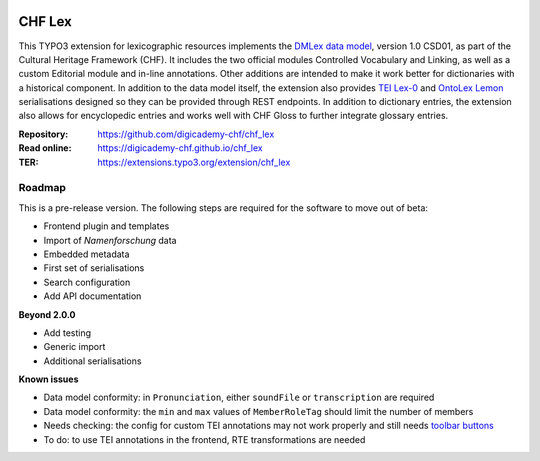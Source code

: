 ..  image:: https://img.shields.io/badge/PHP-8.2/8.4-blue.svg
    :alt: PHP 8.2/8.4
    :target: https://www.php.net/downloads

..  image:: https://img.shields.io/badge/TYPO3-13-orange.svg
    :alt: TYPO3 13
    :target: https://get.typo3.org/version/13

..  image:: https://img.shields.io/badge/License-GPLv3-blue.svg
    :alt: License: GPL v3
    :target: https://www.gnu.org/licenses/gpl-3.0

=======
CHF Lex
=======

This TYPO3 extension for lexicographic resources implements the
`DMLex data model <https://www.oasis-open.org/committees/lexidma>`__, version
1.0 CSD01, as part of the Cultural Heritage Framework (CHF). It includes the
two official modules Controlled Vocabulary and Linking, as well as a custom
Editorial module and in-line annotations. Other additions are intended to make
it work better for dictionaries with a historical component. In addition to the
data model itself, the extension also provides
`TEI Lex-0 <https://dariah-eric.github.io/lexicalresources/pages/TEILex0/TEILex0.html>`__
and `OntoLex Lemon <https://www.w3.org/2019/09/lexicog>`__ serialisations
designed so they can be provided through REST endpoints. In addition to
dictionary entries, the extension also allows for encyclopedic entries and
works well with CHF Gloss to further integrate glossary entries.

:Repository:  https://github.com/digicademy-chf/chf_lex
:Read online: https://digicademy-chf.github.io/chf_lex
:TER:         https://extensions.typo3.org/extension/chf_lex

Roadmap
=======

This is a pre-release version. The following steps are required for the software to move out of beta:

- Frontend plugin and templates
- Import of *Namenforschung* data
- Embedded metadata
- First set of serialisations
- Search configuration
- Add API documentation

**Beyond 2.0.0**

- Add testing
- Generic import
- Additional serialisations

**Known issues**

- Data model conformity: in ``Pronunciation``, either ``soundFile`` or ``transcription`` are required
- Data model conformity: the ``min`` and ``max`` values of ``MemberRoleTag`` should limit the number of members
- Needs checking: the config for custom TEI annotations may not work properly and still needs `toolbar buttons <https://ckeditor.com/docs/ckeditor5/latest/api/module_core_editor_editorconfig-EditorConfig.html#member-toolbar>`__
- To do: to use TEI annotations in the frontend, RTE transformations are needed
